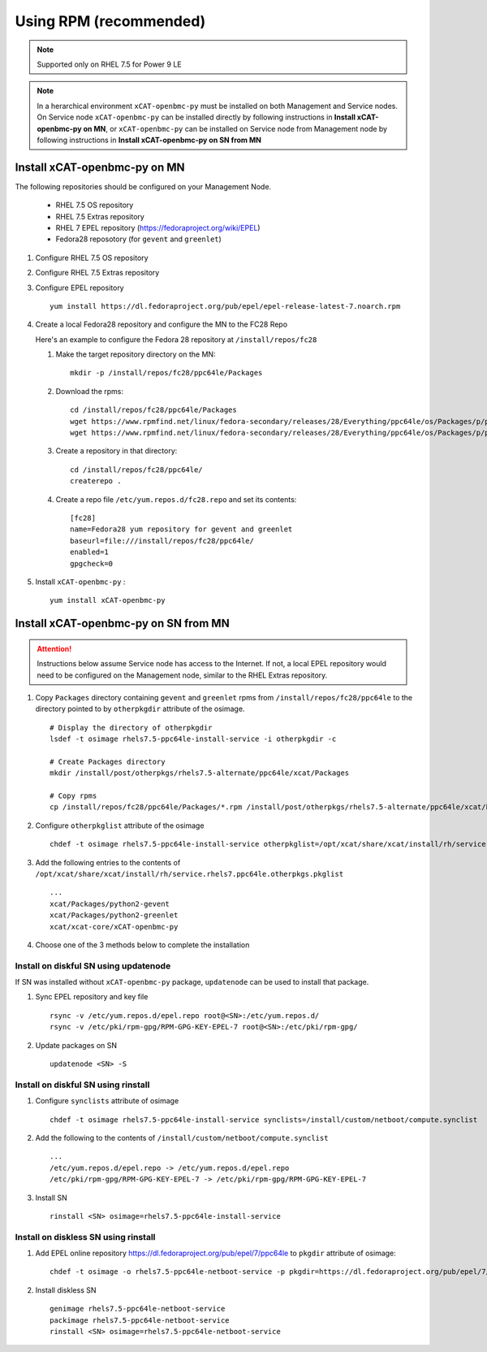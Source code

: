 Using RPM (recommended)
=======================

.. note:: Supported only on RHEL 7.5 for Power 9 LE

.. note:: In a herarchical environment ``xCAT-openbmc-py`` must be installed on both Management and Service nodes. On Service node ``xCAT-openbmc-py`` can be installed directly by following instructions in **Install xCAT-openbmc-py on MN**, or ``xCAT-openbmc-py`` can be installed on Service node from Management node by following instructions in **Install xCAT-openbmc-py on SN from MN**

Install xCAT-openbmc-py on MN
-----------------------------

The following repositories should be configured on your Management Node.

   * RHEL 7.5 OS repository
   * RHEL 7.5 Extras repository
   * RHEL 7 EPEL repository (https://fedoraproject.org/wiki/EPEL)
   * Fedora28 reposotory (for ``gevent`` and ``greenlet``)

#. Configure RHEL 7.5 OS repository 

#. Configure RHEL 7.5 Extras repository

#. Configure EPEL repository ::

    yum install https://dl.fedoraproject.org/pub/epel/epel-release-latest-7.noarch.rpm

#. Create a local Fedora28 repository and configure the MN to the FC28 Repo

   Here's an example to configure the Fedora 28 repository at ``/install/repos/fc28``

   #. Make the target repository directory on the MN: ::

        mkdir -p /install/repos/fc28/ppc64le/Packages

   #. Download the rpms: ::

        cd /install/repos/fc28/ppc64le/Packages
        wget https://www.rpmfind.net/linux/fedora-secondary/releases/28/Everything/ppc64le/os/Packages/p/python2-gevent-1.2.2-2.fc28.ppc64le.rpm
        wget https://www.rpmfind.net/linux/fedora-secondary/releases/28/Everything/ppc64le/os/Packages/p/python2-greenlet-0.4.13-2.fc28.ppc64le.rpm

   #. Create a repository in that directory: ::

        cd /install/repos/fc28/ppc64le/
        createrepo .

   #. Create a repo file ``/etc/yum.repos.d/fc28.repo`` and set its contents: ::

        [fc28]
        name=Fedora28 yum repository for gevent and greenlet
        baseurl=file:///install/repos/fc28/ppc64le/
        enabled=1
        gpgcheck=0
        
#. Install ``xCAT-openbmc-py`` : ::

      yum install xCAT-openbmc-py

Install xCAT-openbmc-py on SN from MN
-------------------------------------

.. attention:: Instructions below assume Service node has access to the Internet. If not, a local EPEL repository would need to be configured on the Management node, similar to the RHEL Extras repository.

#. Copy ``Packages`` directory containing ``gevent`` and ``greenlet`` rpms from ``/install/repos/fc28/ppc64le`` to the directory pointed to by ``otherpkgdir`` attribute of the osimage. ::

    # Display the directory of otherpkgdir
    lsdef -t osimage rhels7.5-ppc64le-install-service -i otherpkgdir -c

    # Create Packages directory
    mkdir /install/post/otherpkgs/rhels7.5-alternate/ppc64le/xcat/Packages

    # Copy rpms
    cp /install/repos/fc28/ppc64le/Packages/*.rpm /install/post/otherpkgs/rhels7.5-alternate/ppc64le/xcat/Packages

    

#. Configure ``otherpkglist`` attribute of the osimage ::

    chdef -t osimage rhels7.5-ppc64le-install-service otherpkglist=/opt/xcat/share/xcat/install/rh/service.rhels7.ppc64le.otherpkgs.pkglist

#. Add the following entries to the contents of ``/opt/xcat/share/xcat/install/rh/service.rhels7.ppc64le.otherpkgs.pkglist`` ::

    ...
    xcat/Packages/python2-gevent
    xcat/Packages/python2-greenlet
    xcat/xcat-core/xCAT-openbmc-py

#. Choose one of the 3 methods below to complete the installation

Install on diskful SN using updatenode
``````````````````````````````````````

If SN was installed without ``xCAT-openbmc-py`` package, ``updatenode`` can be used to install that package.

#. Sync EPEL repository and key file ::

    rsync -v /etc/yum.repos.d/epel.repo root@<SN>:/etc/yum.repos.d/
    rsync -v /etc/pki/rpm-gpg/RPM-GPG-KEY-EPEL-7 root@<SN>:/etc/pki/rpm-gpg/

#. Update packages on SN ::

    updatenode <SN> -S

Install on diskful SN using rinstall
````````````````````````````````````

#. Configure ``synclists`` attribute of osimage ::

    chdef -t osimage rhels7.5-ppc64le-install-service synclists=/install/custom/netboot/compute.synclist

#. Add the following to the contents of ``/install/custom/netboot/compute.synclist`` ::

    ...
    /etc/yum.repos.d/epel.repo -> /etc/yum.repos.d/epel.repo
    /etc/pki/rpm-gpg/RPM-GPG-KEY-EPEL-7 -> /etc/pki/rpm-gpg/RPM-GPG-KEY-EPEL-7

#. Install SN ::

    rinstall <SN> osimage=rhels7.5-ppc64le-install-service

Install on diskless SN using rinstall
`````````````````````````````````````

#. Add EPEL online repository https://dl.fedoraproject.org/pub/epel/7/ppc64le to ``pkgdir`` attribute of osimage::

    chdef -t osimage -o rhels7.5-ppc64le-netboot-service -p pkgdir=https://dl.fedoraproject.org/pub/epel/7/ppc64le

#. Install diskless SN ::

    genimage rhels7.5-ppc64le-netboot-service
    packimage rhels7.5-ppc64le-netboot-service
    rinstall <SN> osimage=rhels7.5-ppc64le-netboot-service


